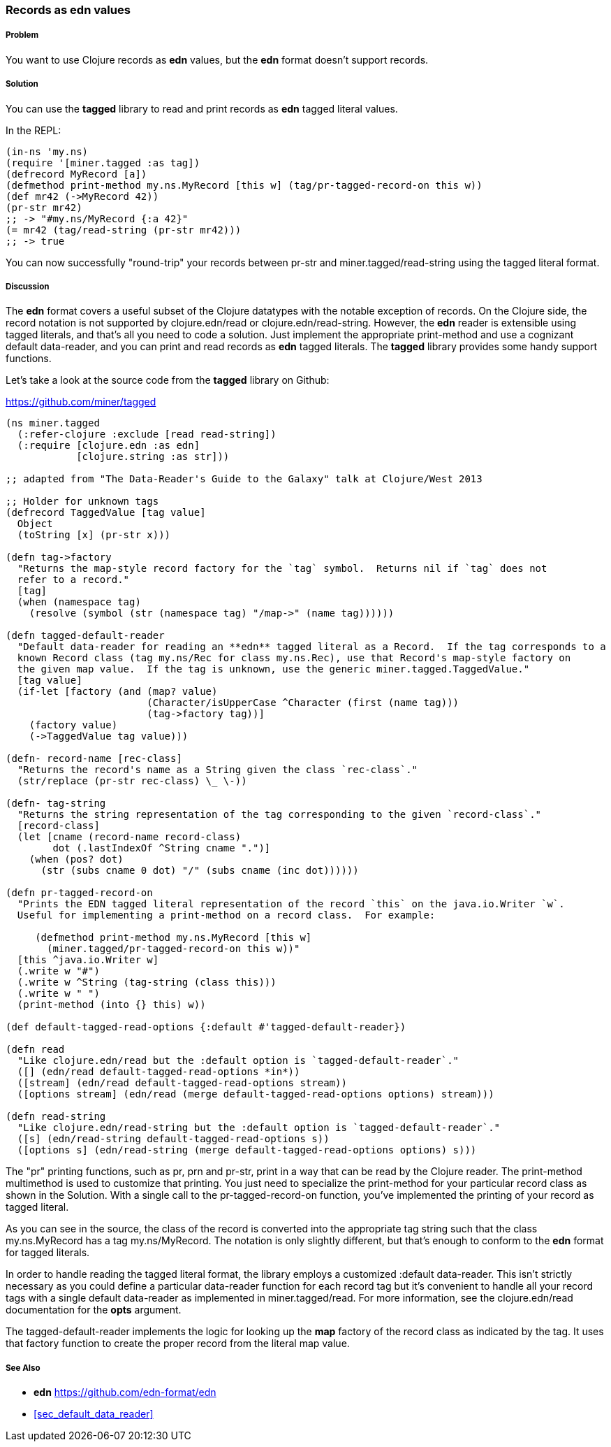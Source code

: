 [[sec_edn_record]]
=== Records as **edn** values

===== Problem

You want to use Clojure records as **edn** values, but the **edn** format doesn't support records.

===== Solution

You can use the **tagged** library to read and print records as **edn** tagged literal values.

In the REPL:

[source,clojure]
----
(in-ns 'my.ns)
(require '[miner.tagged :as tag])
(defrecord MyRecord [a])
(defmethod print-method my.ns.MyRecord [this w] (tag/pr-tagged-record-on this w))
(def mr42 (->MyRecord 42))
(pr-str mr42)
;; -> "#my.ns/MyRecord {:a 42}"
(= mr42 (tag/read-string (pr-str mr42)))
;; -> true
----

You can now successfully "round-trip" your records between +pr-str+ and +miner.tagged/read-string+
using the tagged literal format.

===== Discussion

The **edn** format covers a useful subset of the Clojure datatypes with the notable exception of
records.  On the Clojure side, the record notation is not supported by +clojure.edn/read+ or
+clojure.edn/read-string+.  However, the **edn** reader is extensible using tagged literals, and
that's all you need to code a solution.  Just implement the appropriate +print-method+ and use a
cognizant default data-reader, and you can print and read records as **edn** tagged literals.  The
**tagged** library provides some handy support functions.

Let's take a look at the source code from the **tagged** library on Github:

https://github.com/miner/tagged

[source,clojure]
----
(ns miner.tagged
  (:refer-clojure :exclude [read read-string])
  (:require [clojure.edn :as edn]
            [clojure.string :as str]))

;; adapted from "The Data-Reader's Guide to the Galaxy" talk at Clojure/West 2013

;; Holder for unknown tags
(defrecord TaggedValue [tag value]
  Object 
  (toString [x] (pr-str x)))

(defn tag->factory
  "Returns the map-style record factory for the `tag` symbol.  Returns nil if `tag` does not
  refer to a record."
  [tag]
  (when (namespace tag)
    (resolve (symbol (str (namespace tag) "/map->" (name tag))))))

(defn tagged-default-reader 
  "Default data-reader for reading an **edn** tagged literal as a Record.  If the tag corresponds to a
  known Record class (tag my.ns/Rec for class my.ns.Rec), use that Record's map-style factory on
  the given map value.  If the tag is unknown, use the generic miner.tagged.TaggedValue."  
  [tag value]
  (if-let [factory (and (map? value)
                        (Character/isUpperCase ^Character (first (name tag)))
                        (tag->factory tag))]
    (factory value)
    (->TaggedValue tag value)))

(defn- record-name [rec-class]
  "Returns the record's name as a String given the class `rec-class`."
  (str/replace (pr-str rec-class) \_ \-))

(defn- tag-string
  "Returns the string representation of the tag corresponding to the given `record-class`."
  [record-class]
  (let [cname (record-name record-class)
        dot (.lastIndexOf ^String cname ".")]
    (when (pos? dot)
      (str (subs cname 0 dot) "/" (subs cname (inc dot))))))

(defn pr-tagged-record-on
  "Prints the EDN tagged literal representation of the record `this` on the java.io.Writer `w`.
  Useful for implementing a print-method on a record class.  For example:

     (defmethod print-method my.ns.MyRecord [this w]
       (miner.tagged/pr-tagged-record-on this w))"
  [this ^java.io.Writer w]
  (.write w "#")
  (.write w ^String (tag-string (class this)))
  (.write w " ")
  (print-method (into {} this) w))

(def default-tagged-read-options {:default #'tagged-default-reader})

(defn read
  "Like clojure.edn/read but the :default option is `tagged-default-reader`."
  ([] (edn/read default-tagged-read-options *in*))
  ([stream] (edn/read default-tagged-read-options stream))
  ([options stream] (edn/read (merge default-tagged-read-options options) stream)))

(defn read-string 
  "Like clojure.edn/read-string but the :default option is `tagged-default-reader`."
  ([s] (edn/read-string default-tagged-read-options s))
  ([options s] (edn/read-string (merge default-tagged-read-options options) s)))

----

The "pr" printing functions, such as +pr+, +prn+ and +pr-str+, print in a way that can be read by
the Clojure reader.  The +print-method+ multimethod is used to customize that printing.  You just
need to specialize the +print-method+ for your particular record class as shown in the Solution.
With a single call to the +pr-tagged-record-on+ function, you've implemented the printing of your
record as tagged literal.

As you can see in the source, the class of the record is converted into the appropriate tag string
such that the class +my.ns.MyRecord+ has a tag +my.ns/MyRecord+.  The notation is only slightly
different, but that's enough to conform to the **edn** format for tagged literals.

In order to handle reading the tagged literal format, the library employs a customized :default
data-reader.  This isn't strictly necessary as you could define a particular data-reader function
for each record tag but it's convenient to handle all your record tags with a single default
data-reader as implemented in +miner.tagged/read+.  For more information, see the +clojure.edn/read+
documentation for the *opts* argument.

The +tagged-default-reader+ implements the logic for looking up the *map* factory of the record
class as indicated by the tag.  It uses that factory function to create the proper record from the
literal map value.

===== See Also

* **edn** https://github.com/edn-format/edn
* <<sec_default_data_reader>>
